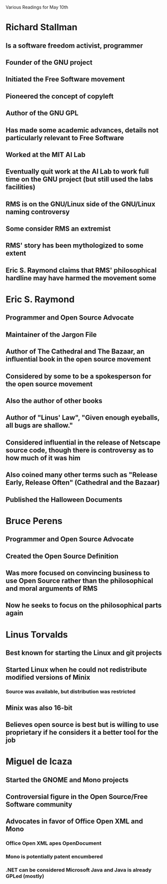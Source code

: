 Various Readings for May 10th

* Richard Stallman
** Is a software freedom activist, programmer
** Founder of the GNU project
** Initiated the Free Software movement
** Pioneered the concept of copyleft
** Author of the GNU GPL
** Has made some academic advances, details not particularly relevant to Free Software
** Worked at the MIT AI Lab
** Eventually quit work at the AI Lab to work full time on the GNU project (but still used the labs facilities)
** RMS is on the GNU/Linux side of the GNU/Linux naming controversy
** Some consider RMS an extremist
** RMS' story has been mythologized to some extent
** Eric S. Raymond claims that RMS' philosophical hardline may have harmed the movement some
* Eric S. Raymond
** Programmer and Open Source Advocate
** Maintainer of the Jargon File
** Author of The Cathedral and The Bazaar, an influential book in the open source movement
** Considered by some to be a spokesperson for the open source movement
** Also the author of other books
** Author of "Linus' Law", "Given enough eyeballs, all bugs are shallow."
** Considered influential in the release of Netscape source code, though there is controversy as to how much of it was him
** Also coined many other terms such as "Release Early, Release Often" (Cathedral and the Bazaar)
** Published the Halloween Documents
* Bruce Perens
** Programmer and Open Source Advocate
** Created the Open Source Definition
** Was more focused on convincing business to use Open Source rather than the philosophical and moral arguments of RMS
** Now he seeks to focus on the philosophical parts again
* Linus Torvalds
** Best known for starting the Linux and git projects
** Started Linux when he could not redistribute modified versions of Minix
*** Source was available, but distribution was restricted
** Minix was also 16-bit
** Believes open source is best but is willing to use proprietary if he considers it a better tool for the job
* Miguel de Icaza
** Started the GNOME and Mono projects
** Controversial figure in the Open Source/Free Software community
** Advocates in favor of Office Open XML and Mono
*** Office Open XML apes OpenDocument
*** Mono is potentially patent encumbered
*** .NET can be considered Microsoft Java and Java is already GPLed (mostly)

